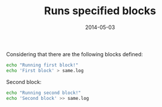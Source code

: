 # -*- mode: org -*-
#+OPTIONS:	^:nil
#+TITLE:	Runs specified blocks
#+DATE:		2014-05-03
#+STARTUP:	showeverything

Considering that there are the following blocks defined:

#+name: first_block
#+begin_src sh
echo "Running first block!"
echo 'First block' > same.log
#+end_src

Second block:

#+name: second_block
#+begin_src sh
echo "Running second block!"
echo 'Second block' >> same.log
#+end_src
